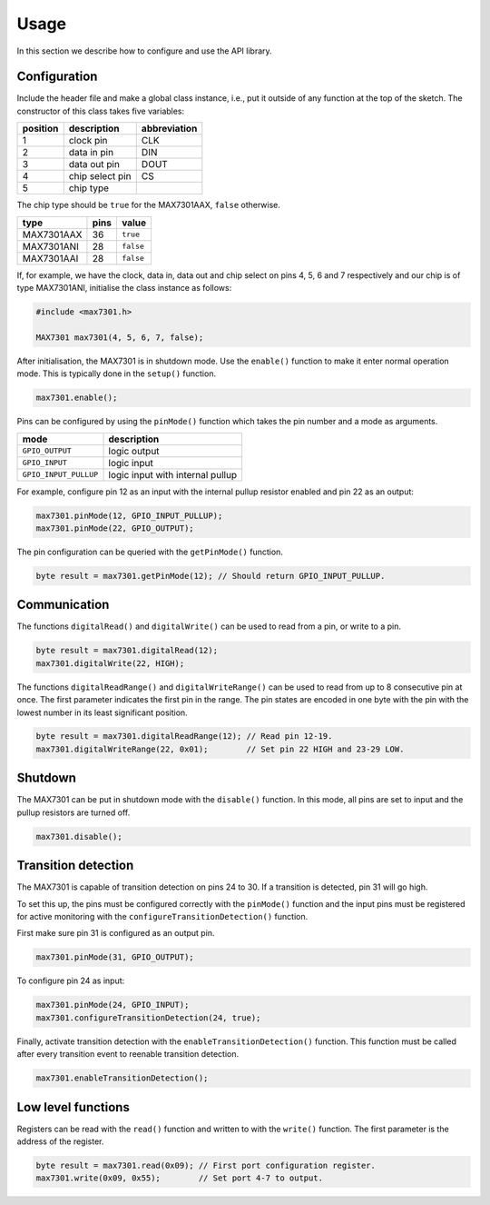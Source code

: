 Usage
=====

In this section we describe how to configure and use the API library.

Configuration
-------------

Include the header file and make a global class instance, i.e., put it outside
of any function at the top of the sketch. The constructor of this class takes
five variables:

+------------+-------------------+----------------+
| position   | description       | abbreviation   |
+============+===================+================+
| 1          | clock pin         | CLK            |
+------------+-------------------+----------------+
| 2          | data in pin       | DIN            |
+------------+-------------------+----------------+
| 3          | data out pin      | DOUT           |
+------------+-------------------+----------------+
| 4          | chip select pin   | CS             |
+------------+-------------------+----------------+
| 5          | chip type         |                |
+------------+-------------------+----------------+

The chip type should be ``true`` for the MAX7301AAX, ``false`` otherwise.

+--------------+--------+-------------+
| type         | pins   | value       |
+==============+========+=============+
| MAX7301AAX   | 36     | ``true``    |
+--------------+--------+-------------+
| MAX7301ANI   | 28     | ``false``   |
+--------------+--------+-------------+
| MAX7301AAI   | 28     | ``false``   |
+--------------+--------+-------------+

If, for example, we have the clock, data in, data out and chip select on pins
4, 5, 6 and 7 respectively and our chip is of type MAX7301ANI, initialise the
class instance as follows:

.. code:: cpp

    #include <max7301.h>

    MAX7301 max7301(4, 5, 6, 7, false);

After initialisation, the MAX7301 is in shutdown mode. Use the ``enable()``
function to make it enter normal operation mode. This is typically done in the
``setup()`` function.

.. code:: cpp

    max7301.enable();

Pins can be configured by using the ``pinMode()`` function which takes the pin
number and a mode as arguments.

+-------------------------+------------------------------------+
| mode                    | description                        |
+=========================+====================================+
| ``GPIO_OUTPUT``         | logic output                       |
+-------------------------+------------------------------------+
| ``GPIO_INPUT``          | logic input                        |
+-------------------------+------------------------------------+
| ``GPIO_INPUT_PULLUP``   | logic input with internal pullup   |
+-------------------------+------------------------------------+

For example, configure pin 12 as an input with the internal pullup resistor
enabled and pin 22 as an output:

.. code:: cpp

    max7301.pinMode(12, GPIO_INPUT_PULLUP);
    max7301.pinMode(22, GPIO_OUTPUT);

The pin configuration can be queried with the ``getPinMode()`` function.

.. code:: cpp

    byte result = max7301.getPinMode(12); // Should return GPIO_INPUT_PULLUP.


Communication
-------------

The functions ``digitalRead()`` and ``digitalWrite()`` can be used to read from
a pin, or write to a pin.

.. code:: cpp

    byte result = max7301.digitalRead(12);
    max7301.digitalWrite(22, HIGH);

The functions ``digitalReadRange()`` and ``digitalWriteRange()`` can be used to
read from up to 8 consecutive pin at once. The first parameter indicates the
first pin in the range. The pin states are encoded in one byte with the pin
with the lowest number in its least significant position.

.. code:: cpp

    byte result = max7301.digitalReadRange(12); // Read pin 12-19.
    max7301.digitalWriteRange(22, 0x01);        // Set pin 22 HIGH and 23-29 LOW.


Shutdown
--------

The MAX7301 can be put in shutdown mode with the ``disable()`` function. In
this mode, all pins are set to input and the pullup resistors are turned off.

.. code:: cpp

    max7301.disable();


Transition detection
--------------------

The MAX7301 is capable of transition detection on pins 24 to 30. If a
transition is detected, pin 31 will go high.

To set this up, the pins must be configured correctly with the ``pinMode()``
function and the input pins must be registered for active monitoring with the
``configureTransitionDetection()`` function.

First make sure pin 31 is configured as an output pin.

.. code:: cpp

    max7301.pinMode(31, GPIO_OUTPUT);

To configure pin 24 as input:

.. code:: cpp

    max7301.pinMode(24, GPIO_INPUT);
    max7301.configureTransitionDetection(24, true);

Finally, activate transition detection with the ``enableTransitionDetection()``
function. This function must be called after every transition event to reenable
transition detection.

.. code:: cpp

    max7301.enableTransitionDetection();


Low level functions
-------------------

Registers can be read with the ``read()`` function and written to with the
``write()`` function. The first parameter is the address of the register.

.. code:: cpp

    byte result = max7301.read(0x09); // First port configuration register.
    max7301.write(0x09, 0x55);        // Set port 4-7 to output.
